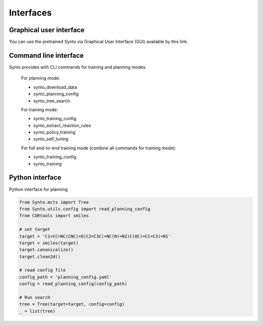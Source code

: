 Interfaces
================

Graphical user interface
---------------------------

You can use the pretrained Synto via Graphical User Interface (GUI) available by this link.


Command line interface
---------------------------

Synto provides with CLI commands for training and planning modes.

    For planning mode:

    * synto_download_data
    * synto_planning_config
    * synto_tree_search

    For training mode:

    * synto_training_config
    * synto_extract_reaction_rules
    * synto_policy_training
    * synto_self_tuning

    For full end-to-end training mode (combine all commands for training mode):

    * synto_training_config
    * synto_training


Python interface
---------------------------

Python interface for planning

.. code-block:: python

    from Synto.mcts import Tree
    from Synto.utils.config import read_planning_config
    from CGRtools import smiles

    # set target
    target = 'C1=CC=NC(CNC(=O)C2=C3C(=NC(N)=N2)C(OC)=CC=C3)=N1'
    target = smiles(target)
    target.canonicalize()
    target.clean2d()

    # read config file
    config_path = 'planning_config.yaml'
    config = read_planning_config(config_path)

    # Run search
    tree = Tree(target=target, config=config)
    _ = list(tree)
